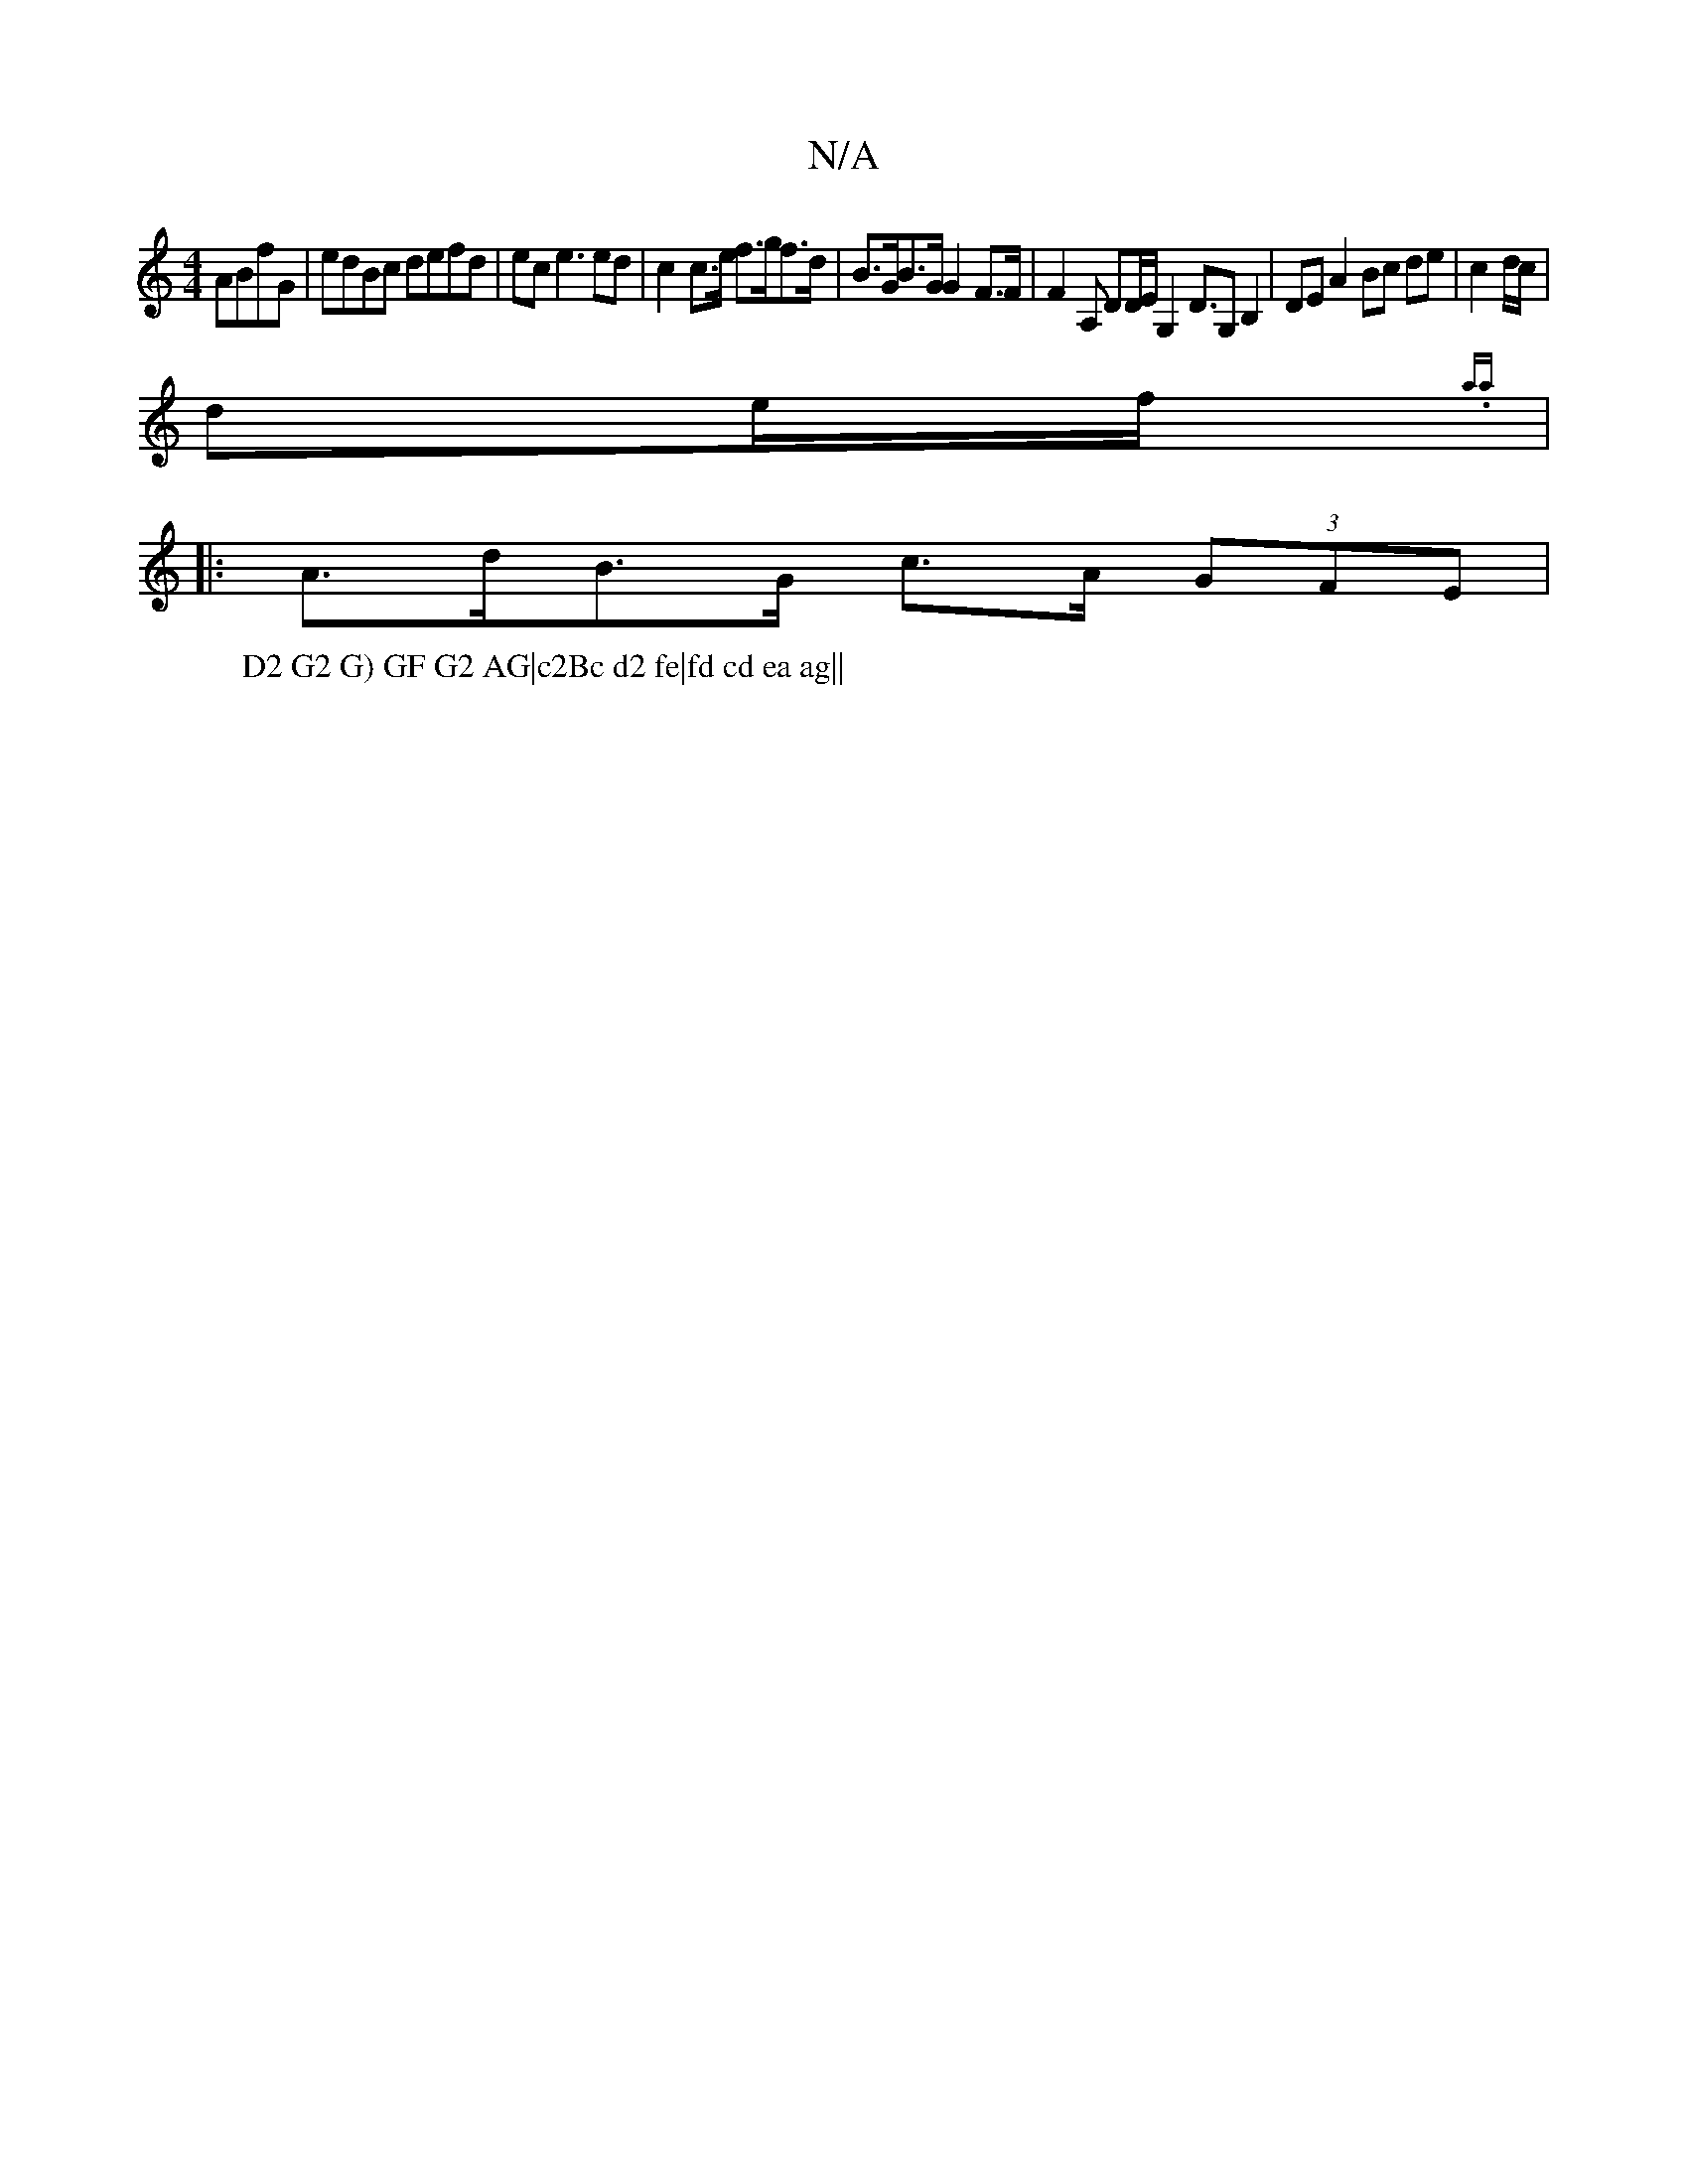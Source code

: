 X:1
T:N/A
M:4/4
R:N/A
K:Cmajor
 ABfG | edBc defd | ec e3 ed | c2 c>e f>gf>d | B>GB>G G2 F>F | F2 A, DD/2E/2G,2 D>G,2B,2|DE A2 Bc de | c2 d/c/|
de/f/ {a.al.Sshtors?
W: D2 G2 G) GF G2 AG|c2Bc d2 fe|fd cd ea ag||
|:A>dB>G c>A (3GFE | 